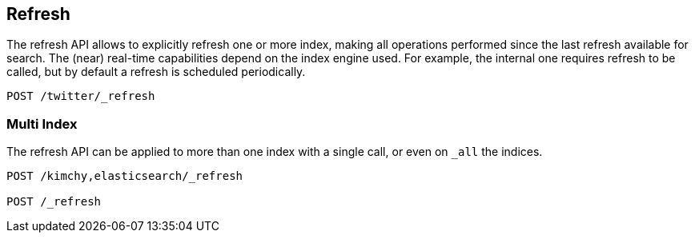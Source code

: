 [[indices-refresh]]
== Refresh

The refresh API allows to explicitly refresh one or more index, making
all operations performed since the last refresh available for search.
The (near) real-time capabilities depend on the index engine used. For
example, the internal one requires refresh to be called, but by default a
refresh is scheduled periodically.

[source,js]
--------------------------------------------------
POST /twitter/_refresh
--------------------------------------------------
// CONSOLE
// TEST[setup:twitter]

[float]
=== Multi Index

The refresh API can be applied to more than one index with a single
call, or even on `_all` the indices.

[source,js]
--------------------------------------------------
POST /kimchy,elasticsearch/_refresh

POST /_refresh
--------------------------------------------------
// CONSOLE
// TEST[s/^/PUT kimchy\nPUT elasticsearch\n/]
